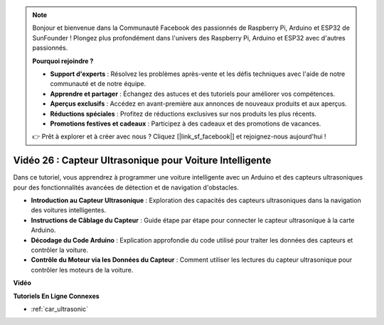 .. note::

    Bonjour et bienvenue dans la Communauté Facebook des passionnés de Raspberry Pi, Arduino et ESP32 de SunFounder ! Plongez plus profondément dans l'univers des Raspberry Pi, Arduino et ESP32 avec d'autres passionnés.

    **Pourquoi rejoindre ?**

    - **Support d'experts** : Résolvez les problèmes après-vente et les défis techniques avec l'aide de notre communauté et de notre équipe.
    - **Apprendre et partager** : Échangez des astuces et des tutoriels pour améliorer vos compétences.
    - **Aperçus exclusifs** : Accédez en avant-première aux annonces de nouveaux produits et aux aperçus.
    - **Réductions spéciales** : Profitez de réductions exclusives sur nos produits les plus récents.
    - **Promotions festives et cadeaux** : Participez à des cadeaux et des promotions de vacances.

    👉 Prêt à explorer et à créer avec nous ? Cliquez [|link_sf_facebook|] et rejoignez-nous aujourd'hui !

Vidéo 26 : Capteur Ultrasonique pour Voiture Intelligente
============================================================

Dans ce tutoriel, vous apprendrez à programmer une voiture intelligente avec un Arduino et des capteurs ultrasoniques pour des fonctionnalités avancées de détection et de navigation d'obstacles.

* **Introduction au Capteur Ultrasonique** : Exploration des capacités des capteurs ultrasoniques dans la navigation des voitures intelligentes.
* **Instructions de Câblage du Capteur** : Guide étape par étape pour connecter le capteur ultrasonique à la carte Arduino.
* **Décodage du Code Arduino** : Explication approfondie du code utilisé pour traiter les données des capteurs et contrôler la voiture.
* **Contrôle du Moteur via les Données du Capteur** : Comment utiliser les lectures du capteur ultrasonique pour contrôler les moteurs de la voiture.

**Vidéo**

.. raw:: html

    <iframe width="600" height="400" src="https://www.youtube.com/embed/uLBmRvaemxA?si=mjtVLRBp4Teuy9Bg" title="YouTube video player" frameborder="0" allow="accelerometer; autoplay; clipboard-write; encrypted-media; gyroscope; picture-in-picture; web-share" allowfullscreen></iframe>

    <br/><br/>

**Tutoriels En Ligne Connexes**

* :ref:`car_ultrasonic`